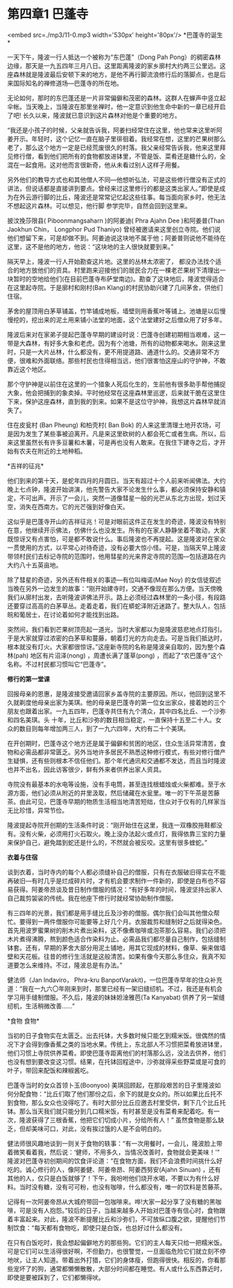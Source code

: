 * 第四章1 巴蓬寺

<embed src=./mp3/11-0.mp3 width='530px' height='80px'/>
*巴蓬寺的诞生* 

一天下午，隆波一行人抵达一个被称为“东巴蓬”（Dong Pah
Pong）的稠密森林边缘，那天是一九五四年三月八日。这里距离隆波的家乡廓村大约两三公里远。这座森林就是隆波最后安顿下来的地方，是他不再行脚流浪修行后的落脚点，也是后来国际知名的禅修道场---巴蓬寺的所在地。

无论如何，那时的东巴蓬还是一片非常偏僻和茂密的森林。这群人在蝉声中竖立起伞帐。当天晚上，当隆波在那里坐禅时，他一定意识到他生命中新的一章已经开启了吧!
长久以来，隆波就已意识到这片森林对他是个重要的地方。

“我还是小孩子的时候，父亲就告诉我，阿姜扫经常住在这里，他也常来这里听阿姜开示。年轻时，这个记忆一直在脑子里徘徊着。我经常在想，这里的芒果树那么老了，那么这个地方一定是已经荒废很久的村落。我父亲经常告诉我，他来这里拜见修行僧，看到他们把所有的食物都放进钵里，不管是饭、菜肴还是糖什么的，全混在一起食用。这对他而言很新奇，他从未看过别人这样子用餐。

另外他们的教导方式也和其他僧人不同---他想听弘法，可是这些修行僧没有正式的讲法，但说话都是直接讲到要点。曾经来过这里修行的都是这类出家人。”即使是成为在外云游行脚的比丘，隆波还是常常记忆起这些往事。每当面向家乡时，他无法不想起这片森林。可以想见，他行脚
参学完毕，自然会回到这里来。

披汶挽莎限县( Piboonmangsaharn )的阿姜迪( Phra Ajahn Dee )和阿姜普(Than
Jaokhun Chin， Longphor Pud Thaniyo)
曾经被邀请来这里创立寺院。他们说他们想留下来，可是却做不到。阿姜迪说这块地不属于他；阿姜普则说他不能待在这里，这不是他的地方，他说：“这块地的主人很快就要到来。” 

隔天早上，隆波一行人开始勘查这片地。这里的丛林太浓密了，
都没办法找个适合的地方放他们的资具。村里跑来迎接他们的居民合力在一棵老芒果树下清理出一块暂时的空地给他们(在目前巴蓬寺布萨堂南边)。勘查了这块地后，隆波觉得适合在这里起寺院。于是廓村和刚村(Ban
Klang)的村民协助兴建了几间茅舍，供他们住宿。

茅舍的屋顶用白茅草铺盖，竹竿铺成地板，墙壁则用香蕉叶等铺上。池塘是以后慢慢挖的，挖出来的泥土用来铺小法堂的地面，这个法堂建好之后僧众用了好多年。

隆波后来对在家弟子提起巴蓬寺早期的建设时说：巴蓬寺创建初期相当艰难，这一带是大森林，有好多大象和老虎。因为有个池塘，所有的动物都来喝水。刚来这里时，只是一大片丛林，什么都没有，更不用提道路、通道什么的。交通非常不方便，很难和外面联络。那些村民也住得相当远，他们很害怕这座山的守护神，不敢靠近这个地区。

那个守护神是以前住在这里的一个猎象人死后化生的，生前他有很多助手帮他捕捉大象，他会把捕到的象卖掉。平时他经常在这座森林里巡逻，后来就干脆在这里住下来，保护这座森林，直到我的到来。如果不是这位守护神，我想这片森林早就消失了。

住在皮瓮村 (Ban Pheung) 和柏壳村( Ban Bok)
的人来这里清理土地开农场，可是因为发生了某些事被迫离开。凡是来这里砍树的人都会死亡或者生病。所以，后来这里虽然长有许多豆薯和木薯，可是再也没有人敢来。在我住下建寺之后，才开始有农夫在附近的土地种稻。

[[./img/11-0.jpeg]]

*吉祥的征兆* 

他们到来的第十天，是蛇年四月的月圆日。当天有超过十个人前来听闻佛法。大约晚上七点钟，隆波开始讲演，他先警告大家不论发生什么事，都必须保持安静和镇定，不可出声。开示了一会儿，突然一道像彗星一般的光芒从东北方出现，划过天空，消失在西南方。它的光芒强到好像白天。

这似乎是巴蓬寺开山的吉祥征兆！可是对眼前这件正在发生的奇迹，隆波没有特别在意，他继续开示佛法，仿佛什么也没发生。所有的在家人静静坐着不敢动，大家既惊讶又有点害怕，可是都不敢说什么。事后隆波也不再提起。这是隆波对在家众一贯使用的方式，以平常心对待奇迹，没有必要大惊小怪。可是，当隔天早上隆波带领村民们去标记寺院的范围时，他用彗星的光来界定寺院的范围---包括道路在内大约八十五英亩地。

除了彗星的奇迹，另外还有件相关的事迹---有位叫梅诺(Mae Noy)
的女信徒叙述当晚在另外一边发生的故事：“刚开始建寺时，交通不像现在那么方便。当天傍晚我们从廓村出发，去听隆波讲佛法开示。路上必须经过森林里的一条小径，有段路还要穿过高高的白茅草丛。走着走着，我们在蟒蛇泽附近迷路了。整大队人，包括皖和葡居士，在讨论着如何才能找到出路。

突然间，我们看到芒果树顶亮起一道光，当时大家都以为是隆波慈悲地点灯指引。于是大家就穿过浓密的白茅草和蔓藤，朝着灯光的方向走去。可是当我们抵达时，根本就没有灯火。大家都很惊讶。”这座新寺院的名称是隆波亲自取的，因为整个森林(pah)
地区有片沼泽(nong) ，周遭长满了蓬草(pong)
，而起了“农巴蓬寺”这个名称。不过村民都习惯叫它“巴蓬寺”。

*修行的第一堂课*

回报母亲的恩惠，是隆波接受邀请回家乡盖寺院的主要原因。所以，他回到这里不久就剃度他母亲出家为美琪。他的母亲是巴蓬寺的第一位女出家众，接着她的三个朋友也跟着出家。一九五四年，巴蓬寺共住有九个清众，其中四名比丘、一个沙弥和四名美琪。头
十年，比丘和沙弥的数目相当稳定，一直保持十五至二十人。女众的数目则每年增加两三人，到了一九六四年，大约有二十个美琪。

在开创期时，巴蓬寺这个地方还是属于偏僻和贫困的地区，住众生活异常清苦，食物和必需品都非常匮乏。另外当地许多居民不熟悉这种修行模式，有些对修行僧产生疑惧，还有些则根本不信任他们。那个年代通讯和交通都不发达，而且当时隆波也并不出名，因此访客很少，鲜有外来者供养出家人资具。

寺院没有最基本的水电等设施，没有手电筒，甚至连找根蜡烛或火柴都难。至于水源方面，他们必须从附近的井里汲取，然后储藏在水瓮里。唯一的下午茶是苦藤茶。由此可见，巴蓬寺早期的物质生活相当地清苦短绌，住众对于仅有的几样家当无比珍惜，异常节俭。

隆波提起寺院开创期的生活条件时说：“刚开始住在这里，我连一双橡胶拖鞋都没有。没有火柴，必须用打火石取火。晚上没办法起火或点灯，我得依靠三宝的力量来保护自己，避免踏到蛇还是什么的，不然就会被反咬。这里有很多蝰蛇。”

[[./img/11-1.jpeg]]

*衣着与住宿 *

谈到衣着，当时寺内的每个人都必须缝补自己的僧服，只有在衣服破旧得实在不能再破旧---有时几乎是烂成碎片时，才有机会要求制作一件新的，即使是白布也不容易获得。阿姜帝昂谈及昔日制作僧服的情况：“有好多年的时间，隆波坚持出家人自己裁剪袈裟的传统。我在他座下修行时就经常协助制作僧服。

有三四年的光景，我们都是用手缝比丘及沙弥的僧服。偶尔我们会叫其他僧众帮忙。要得到一两件僧服你可能要等上好几个月。衣服裁剪和缝制好之后就得染色。首先用波罗蜜果树的削木片煮出染料，这不像煮咖啡或泡茶那么容易。我们必须把木片煮得沸腾，熬到颜色适合作染料为止。必需品我们都尽量自己制作，包括缝制钵套。还有，早期的茅舍大部分用泥土铺地，用其它现成的材料，像草、柴来做墙壁和天花板。往昔的修行生活就是这般清苦。如果有像今天那么多住众，我真不知道要怎么来维持。不过，隆波总是有办法。”

健法师（Jan lndaviro， Phra-kru
BanpotVarakit)，一位巴蓬寺早年的住众补充道：“我在一九六〇年刚来到时，那里已经有一架旧缝纫机。不过，我还是有机会学习用手缝制僧服。不久后，隆波的妹妹妲淦雅芭(Ta
Kanyabat) 供养了另一架缝纫机，生活稍微改善......” 

[[./img/11-2.jpeg]]

*食物 食物* 

当初的日子食物实在太匮乏。出去托钵，大多数时候只能乞到糯米饭。很偶然的情况下才会得到像香蕉之类的当地水果。传统上，东北部人不习惯把菜肴放进钵里，他们习惯上寺院供养菜肴。即使巴蓬寺距离他们的村落那么远，没法去供养，他们也没有想到要改变这习惯。结果，在托钵回程途中，沙弥就得采些野菜或是可食的叶子，带回来配饭和辣椒酱吃。

巴蓬寺当时的女众首领卜玉(Boonyoo)
美琪回顾起，在那段艰苦的日子里隆波如何分配食物：“比丘们取了他们那份之后，余下的就是女众的。所以如果比丘托不到食物，那么女众也没得吃了。有时大部分比丘应邀去村里受供，剩下几个比丘托钵。那么当天我们就只能分到几口糯米饭，有时甚至是没有菜肴来配着吃。有一次，隆波获得了三根香蕉，他把它们切成小片，分给所有人！”
虽然食物是那么缺乏，但却美味可口，对此，没有挨过饿的人是不会明白的。

健法师很风趣地谈到一则关于食物的轶事：“有一次用餐时，一会儿，隆波脸上带着微笑看着我，然后说：‘健师，不用多久，当情况改善时，食物就会更美味！'”
隆波对巴蓬寺初创期间的饮食评论道：“在食物方面，我们不会浪费时间挑什么好吃的。诚心修行的人，像阿姜健、阿姜帝昂、阿姜西努安(Ajahn
Sinuan)
，还有其他的人，仅只是白饭就够了！下午，我吩咐他们烧开水喝，不要以为有什么好料。当时没有糖，没有可可粉，也没有咖啡，什么都没有，唯一的饮料是苦藤茶。

记得有一次阿姜帝昂从大城府带回一包咖啡来。哗!大家一起分享了没有糖的黑咖啡，可是没有人抱怨。”较后的日子，当越来越多人开始对巴蓬寺有信心时，食物跟着丰富起来。对此，隆波不断提醒比丘和沙弥们，不可放纵口腹之欲，提醒他们节制饮食：“每天都有食物吃，即使只是白饭，也总好过什么都没有。

在只有白饭吃时，我会想起偏僻地方的那些狗。它们的主人每天只给一把糯米饭。可是它们可以生活得很好啊，不但勤力，也很警觉，一旦面临危险它们就立刻不停地吠，让主人知道。带着出外打猎，它们的身体瘦，但跑得很快。相反的，你看那些宠坏了的狗，通常都懒懒散散，大部分时间都在睡觉。有人或什么东西靠近时，即使是要被踩到了，它们都懒得吠。

